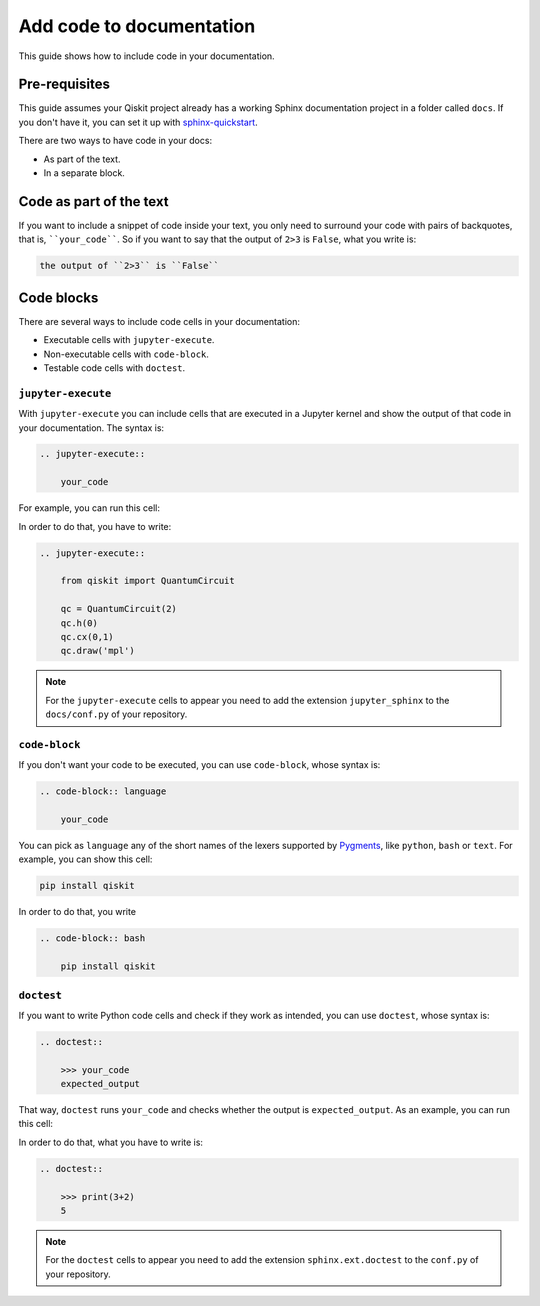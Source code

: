 =========================
Add code to documentation
=========================

This guide shows how to include code in your documentation.

Pre-requisites
==============

This guide assumes your Qiskit project already has a working Sphinx documentation project in a folder called ``docs``. If you don't have it, you can set it up with
`sphinx-quickstart <https://www.sphinx-doc.org/en/master/man/sphinx-quickstart.html>`_.

There are two ways to have code in your docs:

* As part of the text.
* In a separate block.

Code as part of the text
========================

If you want to include a snippet of code inside your text, you only need to surround your code with pairs of backquotes, that is,  ````your_code````. So if you want to say that the output of ``2>3`` is ``False``, what you write is:

.. code-block:: text

    the output of ``2>3`` is ``False``

Code blocks
===========

There are several ways to include code cells in your documentation:

* Executable cells with ``jupyter-execute``.
* Non-executable cells with ``code-block``.
* Testable code cells with ``doctest``.

``jupyter-execute``
-------------------

With ``jupyter-execute`` you can include cells that are executed in a Jupyter kernel and show the output of that code in your documentation. The syntax is:

.. code-block:: text

    .. jupyter-execute::

        your_code

For example, you can run this cell:

.. jupyter-execute::

    from qiskit import QuantumCircuit

    qc = QuantumCircuit(2)
    qc.h(0)
    qc.cx(0,1)
    qc.draw('mpl')

In order to do that, you have to write:

.. code-block:: text

    .. jupyter-execute::

        from qiskit import QuantumCircuit

        qc = QuantumCircuit(2)
        qc.h(0)
        qc.cx(0,1)
        qc.draw('mpl')

.. note::

    For the ``jupyter-execute`` cells to appear you need to add the extension ``jupyter_sphinx`` to the ``docs/conf.py`` of your repository.



``code-block``
--------------

If you don't want your code to be executed, you can use ``code-block``, whose syntax is:

.. code-block:: text

    .. code-block:: language

        your_code

You can pick as ``language`` any of the short names of the lexers supported by `Pygments <https://pygments.org/docs/lexers/#>`_, like ``python``, ``bash`` or ``text``. For example, you can show this cell:

.. code-block:: bash

    pip install qiskit

In order to do that, you write 

.. code-block:: text

    .. code-block:: bash

        pip install qiskit

``doctest``
-----------

If you want to write Python code cells and check if they work as intended, you can use ``doctest``, whose syntax is:

.. code-block:: text

    .. doctest::

        >>> your_code
        expected_output

That way, ``doctest`` runs ``your_code`` and checks whether the output is ``expected_output``. As an example, you can run this cell:

.. doctest::

    >>> print(3+2)
    5

In order to do that, what you have to write is: 

.. code-block:: text

    .. doctest::

        >>> print(3+2)
        5

.. note::

    For the ``doctest`` cells to appear you need to add the extension ``sphinx.ext.doctest`` to the ``conf.py`` of your repository.

